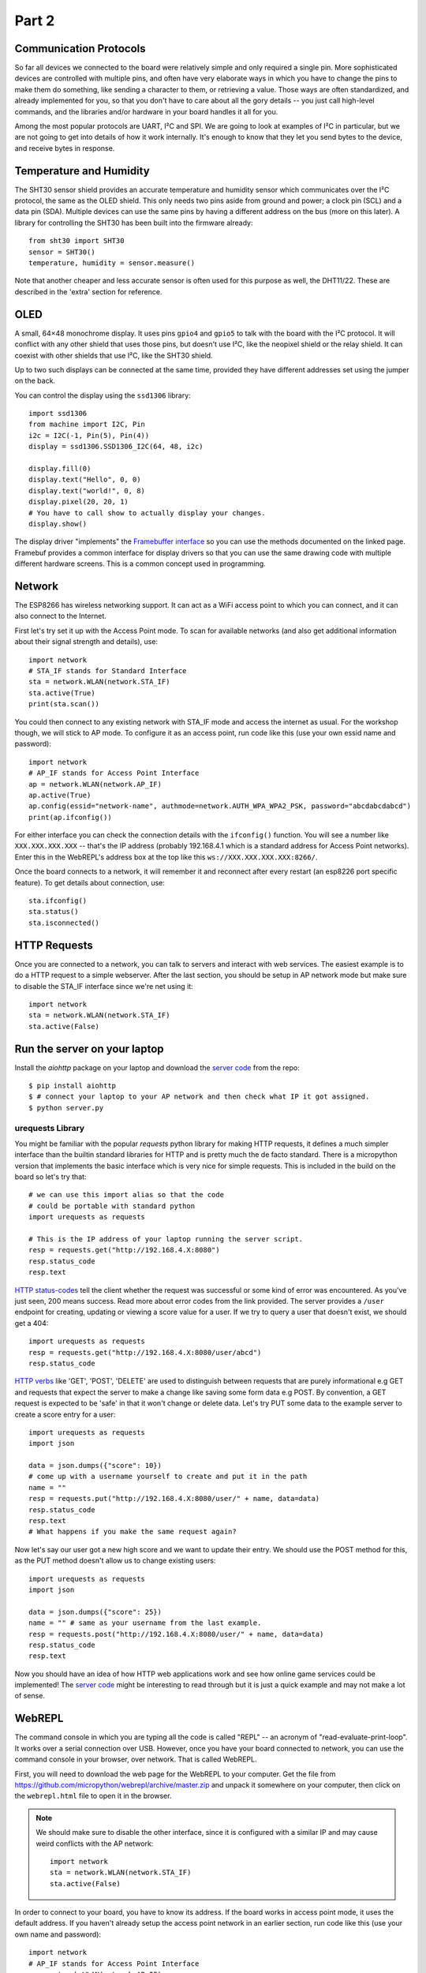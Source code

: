 Part 2
******

Communication Protocols
=======================

So far all devices we connected to the board were relatively simple and only
required a single pin. More sophisticated devices are controlled with multiple
pins, and often have very elaborate ways in which you have to change the pins
to make them do something, like sending a character to them, or retrieving a
value. Those ways are often standardized, and already implemented for you, so
that you don't have to care about all the gory details -- you just call
high-level commands, and the libraries and/or hardware in your board handles it
all for you.

Among the most popular protocols are UART, I²C and SPI. We are going to look
at examples of I²C in particular, but we are not going to get into details of how it
work internally. It's enough to know that they let you send bytes to the
device, and receive bytes in response.

Temperature and Humidity
========================

The SHT30 sensor shield provides an accurate temperature and humidity sensor
which communicates over the I²C protocol, the same as the OLED shield. This
only needs two pins aside from ground and power; a clock pin (SCL) and a data
pin (SDA). Multiple devices can use the same pins by having a different address
on the bus (more on this later). A library for controlling the SHT30 has been
built into the firmware already::

    from sht30 import SHT30
    sensor = SHT30()
    temperature, humidity = sensor.measure()

Note that another cheaper and less accurate sensor is often used for this
purpose as well, the DHT11/22. These are described in the 'extra' section for
reference.

OLED
====

A small, 64×48 monochrome display. It uses pins ``gpio4`` and ``gpio5`` to talk
with the board with the I²C protocol. It will conflict with any other shield
that uses those pins, but doesn't use I²C, like the neopixel shield or the
relay shield. It can coexist with other shields that use I²C, like the SHT30
shield.

Up to two such displays can be connected at the same time, provided they have
different addresses set using the jumper on the back.

You can control the display using the ``ssd1306`` library::

    import ssd1306
    from machine import I2C, Pin
    i2c = I2C(-1, Pin(5), Pin(4))
    display = ssd1306.SSD1306_I2C(64, 48, i2c)

    display.fill(0)
    display.text("Hello", 0, 0)
    display.text("world!", 0, 8)
    display.pixel(20, 20, 1)
    # You have to call show to actually display your changes.
    display.show()

The display driver "implements" the `Framebuffer interface <https://docs.micropython.org/en/latest/library/framebuf.html#class-framebuffer>`_
so you can use the methods documented on the linked page. Framebuf provides a
common interface for display drivers so that you can use the same drawing code
with multiple different hardware screens. This is a common concept used in programming.

Network
=======

The ESP8266 has wireless networking support. It can act as a WiFi access point
to which you can connect, and it can also connect to the Internet.

First let's try set it up with the Access Point mode. To scan for
available networks (and also get additional information about their signal
strength and details), use::

    import network
    # STA_IF stands for Standard Interface
    sta = network.WLAN(network.STA_IF)
    sta.active(True)
    print(sta.scan())

You could then connect to any existing network with STA_IF mode and access the internet
as usual. For the workshop though, we will stick to AP mode. To configure it as an
access point, run code like this (use your own essid name and password)::

    import network
    # AP_IF stands for Access Point Interface
    ap = network.WLAN(network.AP_IF)
    ap.active(True)
    ap.config(essid="network-name", authmode=network.AUTH_WPA_WPA2_PSK, password="abcdabcdabcd")
    print(ap.ifconfig())

For either interface you can check the connection details with the ``ifconfig()``
function. You will see a number like ``XXX.XXX.XXX.XXX`` -- that's the IP address
(probably 192.168.4.1 which is a standard address for Access Point networks).
Enter this in the WebREPL's address box at the top like this
``ws://XXX.XXX.XXX.XXX:8266/``.

Once the board connects to a network, it will remember it and reconnect after
every restart (an esp8226 port specific feature). To get details about connection, use::

    sta.ifconfig()
    sta.status()
    sta.isconnected()


HTTP Requests
=============

Once you are connected to a network, you can talk to servers and interact with
web services. The easiest example is to do a HTTP request to a simple webserver.
After the last section, you should be setup in AP network mode but make sure to
disable the STA_IF interface since we're net using it::

    import network
    sta = network.WLAN(network.STA_IF)
    sta.active(False)

Run the server on your laptop
=============================

Install the `aiohttp` package on your laptop and download the `server code <https://github.com/MaximusV/d1workshop/blob/master/libs/server.py>`_ from
the repo::

    $ pip install aiohttp
    $ # connect your laptop to your AP network and then check what IP it got assigned.
    $ python server.py


urequests Library
-----------------

You might be familiar with the popular `requests` python library for making HTTP
requests, it defines a much simpler interface than the builtin standard libraries
for HTTP and is pretty much the de facto standard. There is a micropython version
that implements the basic interface which is very nice for simple requests. This
is included in the build on the board so let's try that::

    # we can use this import alias so that the code
    # could be portable with standard python
    import urequests as requests

    # This is the IP address of your laptop running the server script.
    resp = requests.get("http://192.168.4.X:8080")
    resp.status_code
    resp.text

`HTTP status-codes <https://www.w3schools.com/tags/ref_httpmessages.asp>`_ tell the client whether the request was successful or some
kind of error was encountered. As you've just seen, 200 means success. Read more
about error codes from the link provided. The server provides a ``/user`` endpoint
for creating, updating or viewing a score value for a user. If we try to query a user that
doesn't exist, we should get a 404::

    import urequests as requests
    resp = requests.get("http://192.168.4.X:8080/user/abcd")
    resp.status_code

`HTTP verbs <https://www.w3schools.com/tags/ref_httpmethods.asp>`_ like 'GET', 'POST', 'DELETE' are used to distinguish between requests
that are purely informational e.g GET and requests that expect the server to make
a change like saving some form data e.g POST. By convention, a GET request is
expected to be 'safe' in that it won't change or delete data. Let's try PUT
some data to the example server to create a score entry for a user::

    import urequests as requests
    import json

    data = json.dumps({"score": 10})
    # come up with a username yourself to create and put it in the path
    name = ""
    resp = requests.put("http://192.168.4.X:8080/user/" + name, data=data)
    resp.status_code
    resp.text
    # What happens if you make the same request again?

Now let's say our user got a new high score and we want to update their entry. We
should use the POST method for this, as the PUT method doesn't allow us to change
existing users::

    import urequests as requests
    import json

    data = json.dumps({"score": 25})
    name = "" # same as your username from the last example.
    resp = requests.post("http://192.168.4.X:8080/user/" + name, data=data)
    resp.status_code
    resp.text

Now you should have an idea of how HTTP web applications work and see how online
game services could be implemented! The `server code <https://github.com/MaximusV/d1workshop/blob/master/libs/server.py>`_
might be interesting to read through but it is just a quick example and may not
make a lot of sense.

WebREPL
=======

The command console in which you are typing all the code is called "REPL" --
an acronym of "read-evaluate-print-loop". It works over a serial connection
over USB. However, once you have your board connected to network, you can
use the command console in your browser, over network. That is called WebREPL.

First, you will need to download the web page for the WebREPL to your computer.
Get the file from https://github.com/micropython/webrepl/archive/master.zip and
unpack it somewhere on your computer, then click on the ``webrepl.html`` file
to open it in the browser.

.. note::

    We should make sure to disable the other interface, since it is configured
    with a similar IP and may cause weird conflicts with the AP network::

        import network
        sta = network.WLAN(network.STA_IF)
        sta.active(False)

In order to connect to your board, you have to know its address. If the board
works in access point mode, it uses the default address. If you haven't already
setup the access point network in an earlier section, run code like this (use your own name and password)::

    import network
    # AP_IF stands for Access Point Interface
    ap = network.WLAN(network.AP_IF)
    ap.active(True)
    ap.config(essid="network-name", authmode=network.AUTH_WPA_WPA2_PSK, password="abcdabcdabcd")
    print(ap.ifconfig())

For either interface you can check the connection details with the ``ifconfig()``
function. You will see a number like ``XXX.XXX.XXX.XXX`` -- that's the IP address
(probably 192.168.4.1 which is a standard address for Access Point networks).
Enter this in the WebREPL's address box at the top like this
``ws://XXX.XXX.XXX.XXX:8266/``.

To connect to your board, you first have to setup the webrepl. You do this
by running the following code and following the instructions. Please use 'pyladies'
as the password for consistency ::

    import webrepl_setup

You have to turn off and on the board to get the webREPL running after first setup
despite what it says about rebooting itself. Now you can go back to the browser
and click "connect".

Filesystem
==========

Writing in the console is all fine for experimenting, but when you actually
build something, you want the code to stay on the board, so that you don't have
to connect to it and type the code every time. For that purpose, there is a
file storage on your board, where you can put your code and store data.

You can see the list of files in that storage with this code::

    import os
    print(os.listdir())

You should see something like ``[]`` or ``['example.py']`` -- that's a list with
just one file name in it, the example we created in the Setup section.
Note that ``boot.py`` and later ``main.py`` are two special filenames that
are executed automatically when the board starts. ``boot.py`` is for configuration,
and you can put your own app code in ``main.py``.

You can create, write to and read from files like you would with normal Python::

    with open("myfile.txt", "w") as f:
        f.write("Hello world!")
    print(os.listdir())
    with open("myfile.txt", "r") as f:
        print(f.read())

Please note that since the board doesn't have much memory, you can't put large
files on it.


Uploading Files
===============

You can use the WebREPL to upload files to the board from your computer. Either
with the web interface or else with the Command Line tool provided. To do
that, you need to open a terminal in the directory where you unpacked the
WebREPL files, and run the command:

.. code-block:: bash

    python webrepl_cli.py yourfile.xxx XXX.XXX.XXX.XXX:

Where ``yourfile.xxx`` is the file you want to send, and ``XXX.XXX.XXX.XXX`` is
the address of your board.

.. note::
    You have to have Python installed on your computer for this to work.

This requires you to setup a network connection on your board first. However,
you can also upload files to your board using the same serial connection that
you use for the interactive console. You just need to install a small utility
program::

    pip install adafruit-ampy

And then you can use it to copy files to your board::

    ampy --port=/dev/ttyUSB0 put yourfile.xxx

.. warning::
    The serial connection can be only used by a single program at a time.
    Make sure that your console is discobbected while you use ampy, otherwise
    you may get a cryptic error about it not having the access rights.


OLED Shield Buttons
===================
The OLED shield has two buttons at the bottom which we can use to interact with
the screen to create menus etc. These buttons are controlled over I2C (for
version 2.1.0 of the shield, version 2.0.0 just has simple pins) which means
the shield only needs 2 pins to control both. However, this means that you need
a driver to interact with the buttons.

Let's upload the driver as a file through the WebREPL. Copy the contents of the
file from https://github.com/MaximusV/d1workshop/raw/master/libs/i2c_button.py
into a file locally and save it. Upload the file through the WebREPL as described
earlier. Then you should be able to use the driver like so::

    from time import sleep
    from machine import Pin, I2C
    from i2c_button import I2C_BUTTON

    i2c = I2C(-1, Pin(5), Pin(4))
    buttons = I2C_BUTTON(i2c)
    buttons.get()

    while True:
        sleep(0.5)
        buttons.get()
        print("A:" + buttons.key[buttons.BUTTON_A])
        print("B:" + buttons.key[buttons.BUTTON_B])


End of Part 2
=============

You've reached the end of Part 2! You can move onto Part 3 if you'd like or try
to play around more with the topics we covered here. Set yourself a task, for example:

Can you get the screen to display the temperature and humidity, updating every
30 seconds?
